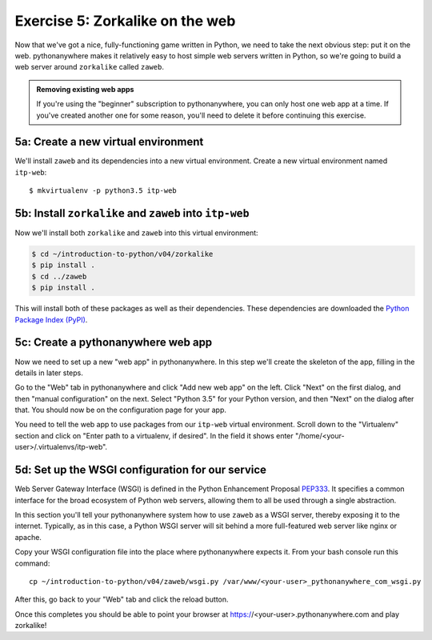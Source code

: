 ==================================
 Exercise 5: Zorkalike on the web
==================================

Now that we've got a nice, fully-functioning game written in Python, we need to
take the next obvious step: put it on the web. pythonanywhere makes it
relatively easy to host simple web servers written in Python, so we're going to
build a web server around ``zorkalike`` called ``zaweb``.

.. admonition:: Removing existing web apps

   If you're using the "beginner" subscription to pythonanywhere, you can only
   host one web app at a time. If you've created another one for some reason,
   you'll need to delete it before continuing this exercise.

5a: Create a new virtual environment
====================================

We'll install ``zaweb`` and its dependencies into a new virtual environment.
Create a new virtual environment named ``itp-web``::

  $ mkvirtualenv -p python3.5 itp-web

5b: Install ``zorkalike`` and ``zaweb`` into ``itp-web``
========================================================

Now we'll install both ``zorkalike`` and ``zaweb`` into this virtual environment:

.. code-block:: bash

   $ cd ~/introduction-to-python/v04/zorkalike
   $ pip install .
   $ cd ../zaweb
   $ pip install .

This will install both of these packages as well as their dependencies. These
dependencies are downloaded the `Python Package Index (PyPI)
<https://pypi.org/>`_.

5c: Create a pythonanywhere web app
===================================

Now we need to set up a new "web app" in pythonanywhere. In this step we'll
create the skeleton of the app, filling in the details in later steps.

Go to the "Web" tab in pythonanywhere and click "Add new web app" on the left.
Click "Next" on the first dialog, and then "manual configuration" on the next.
Select "Python 3.5" for your Python version, and then "Next" on the dialog after
that. You should now be on the configuration page for your app.

You need to tell the web app to use packages from our ``itp-web`` virtual
environment. Scroll down to the "Virtualenv" section and click on "Enter path to
a virtualenv, if desired". In the field it shows enter
"/home/<your-user>/.virtualenvs/itp-web".

5d: Set up the WSGI configuration for our service
=================================================

Web Server Gateway Interface (WSGI) is defined in the Python Enhancement
Proposal `PEP333 <https://www.python.org/dev/peps/pep-0333/>`_. It specifies a
common interface for the broad ecosystem of Python web servers, allowing them to
all be used through a single abstraction.

In this section you'll tell your pythonanywhere system how to use ``zaweb`` as a
WSGI server, thereby exposing it to the internet. Typically, as in this case, a
Python WSGI server will sit behind a more full-featured web server like nginx or
apache.

Copy your WSGI configuration file into the place where pythonanywhere expects
it. From your bash console run this command::

  cp ~/introduction-to-python/v04/zaweb/wsgi.py /var/www/<your-user>_pythonanywhere_com_wsgi.py

After this, go back to your "Web" tab and click the reload button.

Once this completes you should be able to point your browser at
https://<your-user>.pythonanywhere.com and play zorkalike!

